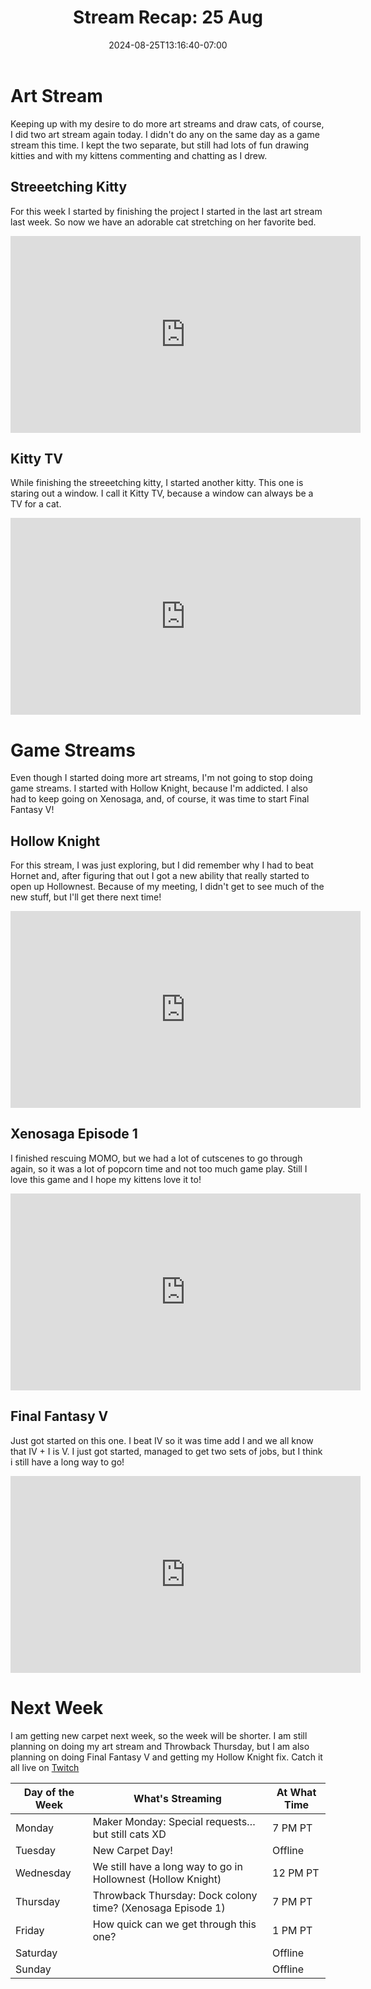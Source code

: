 #+TITLE: Stream Recap: 25 Aug
#+DATE: 2024-08-25T13:16:40-07:00
#+DRAFT: false
#+DESCRIPTION:
#+TAGS[]: stream recap news
#+KEYWORDS[]:
#+SLUG:
#+SUMMARY: Another two art streams in one week, but only one stream per day. The week was definitely not as hectic as the last week. We went back to Hollow Knight and Xenosaga, but started the next the Final Fantasy game!

* Art Stream
Keeping up with my desire to do more art streams and draw cats, of course, I did two art stream again today. I didn't do any on the same day as a game stream this time. I kept the two separate, but still had lots of fun drawing kitties and with my kittens commenting and chatting as I drew.
** Streeetching Kitty
For this week I started by finishing the project I started in the last art stream last week. So now we have an adorable cat stretching on her favorite bed.
#+begin_export html
<iframe width="560" height="315" src="https://www.youtube.com/embed/sWB_JB3EaNY?si=DzRf2UqYDj_QX7ZX" title="YouTube video player" frameborder="0" allow="accelerometer; autoplay; clipboard-write; encrypted-media; gyroscope; picture-in-picture; web-share" referrerpolicy="strict-origin-when-cross-origin" allowfullscreen></iframe>
#+end_export
** Kitty TV
While finishing the streeetching kitty, I started another kitty. This one is staring out a window. I call it Kitty TV, because a window can always be a TV for a cat.
#+begin_export html
<iframe width="560" height="315" src="https://www.youtube.com/embed/o7-z8dqAM1k?si=hM7uV8Bzw5sceRA9" title="YouTube video player" frameborder="0" allow="accelerometer; autoplay; clipboard-write; encrypted-media; gyroscope; picture-in-picture; web-share" referrerpolicy="strict-origin-when-cross-origin" allowfullscreen></iframe>
#+end_export
* Game Streams
Even though I started doing more art streams, I'm not going to stop doing game streams. I started with Hollow Knight, because I'm addicted. I also had to keep going on Xenosaga, and, of course, it was time to start Final Fantasy V!
** Hollow Knight
For this stream, I was just exploring, but I did remember why I had to beat Hornet and, after figuring that out I got a new ability that really started to open up Hollownest. Because of my meeting, I didn't get to see much of the new stuff, but I'll get there next time!
#+begin_export html
<iframe width="560" height="315" src="https://www.youtube.com/embed/NlB4V92rY8o?si=N1X7NAIUxp-48gmX" title="YouTube video player" frameborder="0" allow="accelerometer; autoplay; clipboard-write; encrypted-media; gyroscope; picture-in-picture; web-share" referrerpolicy="strict-origin-when-cross-origin" allowfullscreen></iframe>
#+end_export
** Xenosaga Episode 1
I finished rescuing MOMO, but we had a lot of cutscenes to go through again, so it was a lot of popcorn time and not too much game play. Still I love this game and I hope my kittens love it to!
#+begin_export html
<iframe width="560" height="315" src="https://www.youtube.com/embed/Rn291s8695w?si=qqKoC-q6uskEsVGL" title="YouTube video player" frameborder="0" allow="accelerometer; autoplay; clipboard-write; encrypted-media; gyroscope; picture-in-picture; web-share" referrerpolicy="strict-origin-when-cross-origin" allowfullscreen></iframe>
#+end_export
** Final Fantasy V
Just got started on this one. I beat IV so it was time add I and we all know that IV + I is V. I just got started, managed to get two sets of jobs, but I think i still have a long way to go!
#+begin_export html
<iframe width="560" height="315" src="https://www.youtube.com/embed/y8MQBt5T5uU?si=Zq3guQGrggkrWpXZ" title="YouTube video player" frameborder="0" allow="accelerometer; autoplay; clipboard-write; encrypted-media; gyroscope; picture-in-picture; web-share" referrerpolicy="strict-origin-when-cross-origin" allowfullscreen></iframe>
#+end_export
* Next Week
I am getting new carpet next week, so the week will be shorter. I am still planning on doing my art stream and Throwback Thursday, but I am also planning on doing Final Fantasy V and getting my Hollow Knight fix. Catch it all live on [[https://www.twitch.tv/yayoi_chi][Twitch]]
#+attr_html: :align center :width 100% :title Next week's Schedule :alt Schedule for Week 8/26 - 9/1
[[/~yayoi/images/Yayoi_Chi26Aug.png]]

| Day of the Week | What's Streaming                                             | At What Time |
|-----------------+--------------------------------------------------------------+--------------|
| Monday          | Maker Monday:  Special requests...but still cats XD          | 7 PM PT      |
| Tuesday         | New Carpet Day!                                              | Offline      |
| Wednesday       | We still have a long way to go in Hollownest (Hollow Knight) | 12 PM PT     |
| Thursday        | Throwback Thursday: Dock colony time? (Xenosaga Episode 1)   | 7 PM PT      |
| Friday          | How quick can we get through this one?                       | 1 PM PT      |
| Saturday        |                                                              | Offline      |
| Sunday          |                                                              | Offline      |
